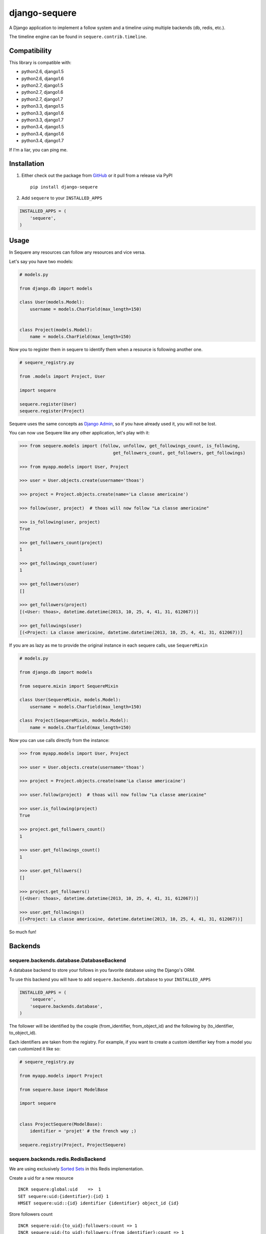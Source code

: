 django-sequere
==============

.. image:: https://secure.travis-ci.org/thoas/django-sequere.png?branch=master
    :alt: Build Status
    :target: http://travis-ci.org/thoas/django-sequere

A Django application to implement a follow system and a timeline using multiple backends (db, redis, etc.).

The timeline engine can be found in ``sequere.contrib.timeline``.

Compatibility
-------------

This library is compatible with:

- python2.6, django1.5
- python2.6, django1.6
- python2.7, django1.5
- python2.7, django1.6
- python2.7, django1.7
- python3.3, django1.5
- python3.3, django1.6
- python3.3, django1.7
- python3.4, django1.5
- python3.4, django1.6
- python3.4, django1.7

If I'm a liar, you can ping me.

Installation
------------

1. Either check out the package from GitHub_ or it pull from a release via PyPI ::

       pip install django-sequere


2. Add ``sequere`` to your ``INSTALLED_APPS``

.. code-block:: python

       INSTALLED_APPS = (
           'sequere',
       )

Usage
-----

In Sequere any resources can follow any resources and vice versa.

Let's say you have two models:

.. code-block:: python

    # models.py

    from django.db import models

    class User(models.Model):
        username = models.CharField(max_length=150)


    class Project(models.Model):
        name = models.CharField(max_length=150)


Now you to register them in sequere to identify them when a resource is following
another one.

.. code-block:: python

    # sequere_registry.py

    from .models import Project, User

    import sequere

    sequere.register(User)
    sequere.register(Project)


Sequere uses the same concepts as `Django Admin`_, so if you have already used it,
you will not be lost.

You can now use Sequere like any other application, let's play with it:

.. code-block:: python

    >>> from sequere.models import (follow, unfollow, get_followings_count, is_following,
                                        get_followers_count, get_followers, get_followings)

    >>> from myapp.models import User, Project

    >>> user = User.objects.create(username='thoas')

    >>> project = Project.objects.create(name='La classe americaine')

    >>> follow(user, project)  # thoas will now follow "La classe americaine"

    >>> is_following(user, project)
    True

    >>> get_followers_count(project)
    1

    >>> get_followings_count(user)
    1

    >>> get_followers(user)
    []

    >>> get_followers(project)
    [(<User: thoas>, datetime.datetime(2013, 10, 25, 4, 41, 31, 612067))]

    >>> get_followings(user)
    [(<Project: La classe americaine, datetime.datetime(2013, 10, 25, 4, 41, 31, 612067))]


If you are as lazy as me to provide the original instance in each sequere calls, use ``SequereMixin``

.. code-block:: python

    # models.py

    from django.db import models

    from sequere.mixin import SequereMixin

    class User(SequereMixin, models.Model):
        username = models.Charfield(max_length=150)

    class Project(SequereMixin, models.Model):
        name = models.Charfield(max_length=150)

Now you can use calls directly from the instance:

.. code-block:: python

    >>> from myapp.models import User, Project

    >>> user = User.objects.create(username='thoas')

    >>> project = Project.objects.create(name'La classe americaine')

    >>> user.follow(project)  # thoas will now follow "La classe americaine"

    >>> user.is_following(project)
    True

    >>> project.get_followers_count()
    1

    >>> user.get_followings_count()
    1

    >>> user.get_followers()
    []

    >>> project.get_followers()
    [(<User: thoas>, datetime.datetime(2013, 10, 25, 4, 41, 31, 612067))]

    >>> user.get_followings()
    [(<Project: La classe americaine, datetime.datetime(2013, 10, 25, 4, 41, 31, 612067))]


So much fun!


Backends
--------

sequere.backends.database.DatabaseBackend
.........................................

A database backend to store your follows in you favorite database using the Django's
ORM.


To use this backend you will have to add ``sequere.backends.database`` to your ``INSTALLED_APPS``

.. code-block:: python

    INSTALLED_APPS = (
        'sequere',
        'sequere.backends.database',
    )

The follower will be identified by the couple (from_identifier, from_object_id)
and the following by (to_identifier, to_object_id).

Each identifiers are taken from the registry. For example, if you want to create
a custom identifier key from a model you can customized it like so:

.. code-block:: python

    # sequere_registry.py

    from myapp.models import Project

    from sequere.base import ModelBase

    import sequere


    class ProjectSequere(ModelBase):
        identifier = 'projet' # the french way ;)

    sequere.registry(Project, ProjectSequere)


sequere.backends.redis.RedisBackend
...................................

We are using exclusively `Sorted Sets`_ in this Redis implementation.

Create a uid for a new resource ::

    INCR sequere:global:uid    =>  1
    SET sequere:uid:{identifier}:{id} 1
    HMSET sequere:uid::{id} identifier {identifier} object_id {id}

Store followers count ::

    INCR sequere:uid:{to_uid}:followers:count => 1
    INCR sequere:uid:{to_uid}:followers:{from_identifier}:count => 1

Store followings count ::

    INCR sequere:uid:{from_uid}:followings:count => 1
    INCR sequere:uid:{from_uid}:followings:{to_identifier}:count => 1


Add a new follower ::

    ZADD sequere:uid:{to_uid}:followers {from_uid} {timestamp}
    ZADD sequere:uid:{to_uid}:followers:{from_identifier} {from_uid} {timestamp}

Add a new following ::

    ZADD sequere:uid:{from_uid}:followings {to_uid} {timestamp}
    ZADD sequere:uid:{from_uid}:followings{to_identifier} {to_uid} {timestamp}


Retrieve the followers uids ::

    ZRANGEBYSCORE sequere:uid:{uid}:followers -inf +inf

Retrieve the followings uids ::

    ZRANGEBYSCORE sequere:uid:{uid}:followings =inf +inf

With this implementation you can retrieve your followers ordered ::

    ZREVRANGEBYSCORE sequere:uid:{uid}:followers +inf -inf


Timeline
--------

The timeline engine is directly based on ``sequere`` resources system.

Concept
.......

A ``Timeline`` is basically a list of ``Action``.

An ``Action`` is represented by:

- ``actor`` which is the actor of the action
- ``verb`` which is the action name
- ``target`` which is the target of the action (not required)
- ``date`` which is the date when the action has been done

Installation
............

You have to follow installation instructions of ``sequere`` first before installing
``sequere.contrib.timeline``.

Add ``sequere.contrib.timeline`` to your ``INSTALLED_APPS``

.. code-block:: python

       INSTALLED_APPS = (
           'sequere.contrib.timeline',
       )

``sequere.contrib.timeline`` requires `celery`_ to work properly,
so you will have to install it.

Usage
.....

You have to register your actions based on your resources, for example

.. code-block:: python

    # sequere_registry.py

    from .models import Project, User

    from sequere.contrib.timeline import Action
    from sequere import register
    from sequere.base import ModelBase


    # actions
    class JoinAction(Action):
        verb = 'join'


    class LikeAction(Action):
        verb = 'like'

    # resources
    class ProjectSequere(ModelBase):
        identifier = 'project'

    class UserSequere(ModelBase):
        identifier = 'user'

        actions = (JoinAction, LikeAction, )

    # register resources
    register(User, UserSequere)
    register(Project, ProjectSequere)


Now we have registered our actions we can play with the timeline API

.. code-block:: python

    >>> from sequere.models import (follow, unfollow)

    >>> from sequere.contrib.timeline import Timeline

    >>> from myapp.models import User, Project

    >>> from myapp.sequere_registry import JoinAction, LikeAction

    >>> thoas = User.objects.create(username='thoas')

    >>> project = Project.objects.create(name='La classe americaine')

    >>> timeline = Timeline(thoas) # create a timeline

    >>> timeline.save(JoinAction(actor=thoas)) # save the action in the timeline

    >>> timeline.get_private()
    [<JoinAction: thoas join>]

    >>>: timeline.get_public()
    [<JoinAction: thoas join>]

When the resource is the actor of its own action then we push the action both
in **private** and **public** timelines.

Now we have to test the system with the follow process

.. code-block:: python

    >>> newbie = User.objects.create(username='newbie')

    >>> follow(newbie, thoas) # newbie is now following thoas

    >>> Timeline(newbie).get_private() # thoas actions now appear in the private timeline of newbie
    [<JoinAction: thoas join>]

    >>> Timeline(newbie).get_public()
    []

When **A** is following **B** we copy actions of **B** in the private
timeline of **A**, `celery`_ is needed to handle these asynchronous tasks.

.. code-block:: python

    >>> unfollow(newbie, thoas)

    >>> Timeline(newbie).get_private()
    []

When **A** is unfollowing **B** we delete the actions of **B** in the private
timeline of **A**.

As you may have noticed the ``JoinAction`` is an action which does not need a target,
some actions will need target, ``sequere.contrib.timeline`` provides a quick way
to query actions for a specific target.

.. code-block:: python

    >>> timeline = Timeline(thoas)

    >>> timeline.save(LikeAction(actor=thoas, target=project))

    >>> timeline.get_private()
    [<JoinAction: thoas join>, <LikeAction: thoas like La classe americaine>]

    >>> timeline.get_private(target=Project) # only retrieve actions with Project resource as target
    [<LikeAction: thoas like La classe americaine>]

    >>> timeline.get_private(target='project') # only retrieve actions with 'project' identifier as target
    [<LikeAction: thoas like La classe americaine>]

Configuration
-------------

``SEQUERE_BACKEND_CLASS``
.........................

The backend used to store follows

Defaults to ``sequere.backends.database.DatabaseBackend``.

``SEQUERE_REDIS_CONNECTION``
............................

A dictionary of parameters to pass to the to Redis client, e.g.:

.. code-block:: python

    SEQUERE_REDIS_CONNECTION = {
        'host': 'localhost',
        'port': 6379,
        'db': 0,
    }

Alternatively you can use a URL to do the same:

.. code-block:: python

    SEQUERE_REDIS_CONNECTION = 'redis://username:password@localhost:6379/0'


``SEQUERE_REDIS_CONNECTION_CLASS``
..................................

An (optional) dotted import path to a connection to use, e.g.:

.. code-block:: python

    SEQUERE_REDIS_CONNECTION_CLASS = 'myproject.myapp.mockup.Connection'

``SEQUERE_REDIS_PREFIX``
........................

The (optional) prefix to be used for the key when storing in the Redis database.

.. code-block:: python

    SEQUERE_REDIS_PREFIX = 'sequere:myproject:'

Defaults to ``sequere:``.

``SEQUERE_TIMELINE_CONNECTION_CLASS``
.....................................

An (optional) dotted import path to a connection to use, e.g.:

.. code-block:: python

    SEQUERE_TIMELINE_CONNECTION_CLASS = 'myproject.myapp.mockup.Connection'

``SEQUERE_TIMELINE_REDIS_CONNECTION``
.....................................

A dictionary of parameters to pass to the to Redis client, e.g.:

.. code-block:: python

    SEQUERE_TIMELINE_REDIS_CONNECTION = {
        'host': 'localhost',
        'port': 6379,
        'db': 0,
    }

Alternatively you can use a URL to do the same:

.. code-block:: python

    SEQUERE_TIMELINE_REDIS_CONNECTION = 'redis://username:password@localhost:6379/0'

``SEQUERE_TIMELINE_REDIS_PREFIX``
.................................

The (optional) prefix to be used for the key when storing in the Redis database.

.. code-block:: python

    SEQUERE_TIMELINE_REDIS_PREFIX = 'sequere:myproject:timeline'

Defaults to ``sequere:timeline``.

``SEQUERE_TIMELINE_NYDUS_CONNECTION``
.....................................

`nydus`_ can be used to scale like a pro.

.. code-block:: python

    SEQUERE_TIMELINE_NYDUS_CONNECTION = {
        'backend': 'nydus.db.backends.redis.Redis',
        'router': 'nydus.db.routers.keyvalue.PartitionRouter',
        'hosts': {
            0: {'db': 0},
            1: {'db': 1},
            2: {'db': 2},
        }
    }

``sequere.contrib.timeline`` supports both `redis-py`_ and `nydus`_.

If this settings is provided in your Django project then `nydus`_ will be needed
as an additional dependency.


Resources
---------

- `haplocheirus`_: a Redis backed storage engine for timelines written in Scala
- `Case study from Redis documentation`_: write a twitter clone
- `Amico`_: relationships backed by Redis
- `django-constance`_: a multi-backends settings management application


.. _GitHub: https://github.com/thoas/django-sequere
.. _nydus: https://github.com/disqus/nydus
.. _redis-py: https://github.com/andymccurdy/redis-py
.. _celery: http://www.celeryproject.org/
.. _Django Admin: https://docs.djangoproject.com/en/dev/ref/contrib/admin/
.. _Sorted Sets: http://redis.io/commands#sorted_set
.. _haplocheirus: https://github.com/twitter/haplocheirus
.. _Case study from Redis documentation: http://redis.io/topics/twitter-clone
.. _Amico: https://github.com/agoragames/amico
.. _Celery: http://www.celeryproject.org/
.. _django-constance: https://github.com/comoga/django-constance

